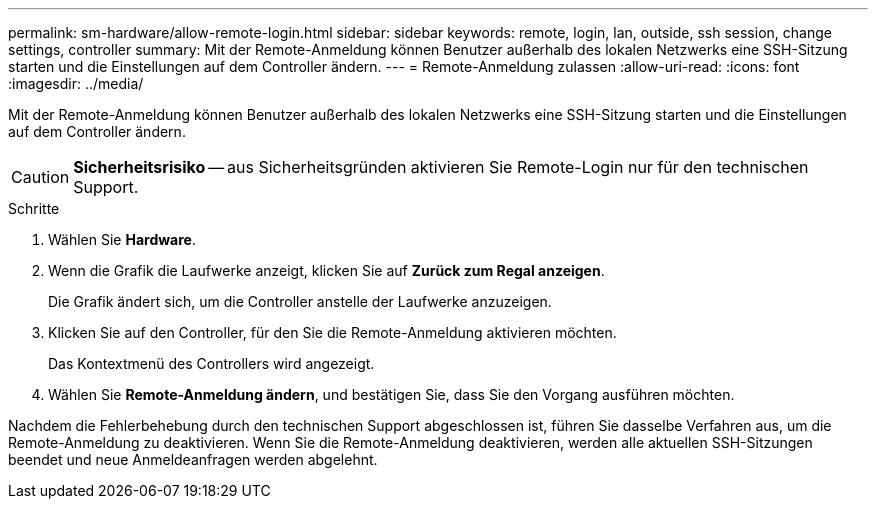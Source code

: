 ---
permalink: sm-hardware/allow-remote-login.html 
sidebar: sidebar 
keywords: remote, login, lan, outside, ssh session, change settings, controller 
summary: Mit der Remote-Anmeldung können Benutzer außerhalb des lokalen Netzwerks eine SSH-Sitzung starten und die Einstellungen auf dem Controller ändern. 
---
= Remote-Anmeldung zulassen
:allow-uri-read: 
:icons: font
:imagesdir: ../media/


[role="lead"]
Mit der Remote-Anmeldung können Benutzer außerhalb des lokalen Netzwerks eine SSH-Sitzung starten und die Einstellungen auf dem Controller ändern.

[CAUTION]
====
*Sicherheitsrisiko* -- aus Sicherheitsgründen aktivieren Sie Remote-Login nur für den technischen Support.

====
.Schritte
. Wählen Sie *Hardware*.
. Wenn die Grafik die Laufwerke anzeigt, klicken Sie auf *Zurück zum Regal anzeigen*.
+
Die Grafik ändert sich, um die Controller anstelle der Laufwerke anzuzeigen.

. Klicken Sie auf den Controller, für den Sie die Remote-Anmeldung aktivieren möchten.
+
Das Kontextmenü des Controllers wird angezeigt.

. Wählen Sie *Remote-Anmeldung ändern*, und bestätigen Sie, dass Sie den Vorgang ausführen möchten.


Nachdem die Fehlerbehebung durch den technischen Support abgeschlossen ist, führen Sie dasselbe Verfahren aus, um die Remote-Anmeldung zu deaktivieren. Wenn Sie die Remote-Anmeldung deaktivieren, werden alle aktuellen SSH-Sitzungen beendet und neue Anmeldeanfragen werden abgelehnt.
